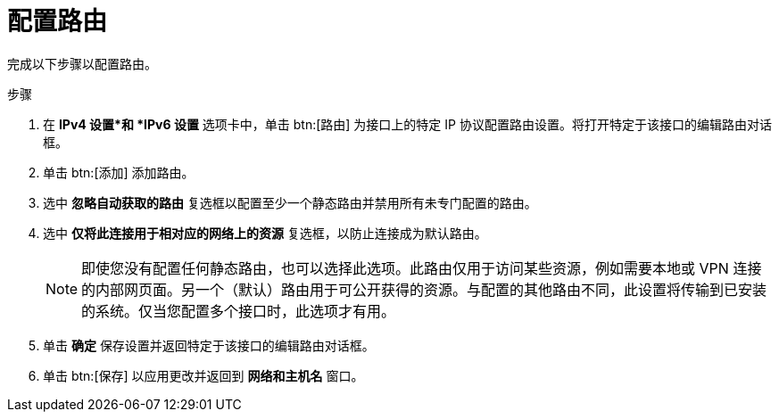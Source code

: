 [id="configuring-routes_{context}"]
= 配置路由

完成以下步骤以配置路由。

.步骤

. 在 *IPv4 设置*和 *IPv6 设置* 选项卡中，单击 btn:[路由] 为接口上的特定 IP 协议配置路由设置。将打开特定于该接口的编辑路由对话框。

. 单击 btn:[添加] 添加路由。

. 选中 *忽略自动获取的路由* 复选框以配置至少一个静态路由并禁用所有未专门配置的路由。

. 选中 *仅将此连接用于相对应的网络上的资源* 复选框，以防止连接成为默认路由。
+
[NOTE]
====
即使您没有配置任何静态路由，也可以选择此选项。此路由仅用于访问某些资源，例如需要本地或 VPN 连接的内部网页面。另一个（默认）路由用于可公开获得的资源。与配置的其他路由不同，此设置将传输到已安装的系统。仅当您配置多个接口时，此选项才有用。
====

. 单击 *确定* 保存设置并返回特定于该接口的编辑路由对话框。

. 单击 btn:[保存] 以应用更改并返回到 *网络和主机名* 窗口。
